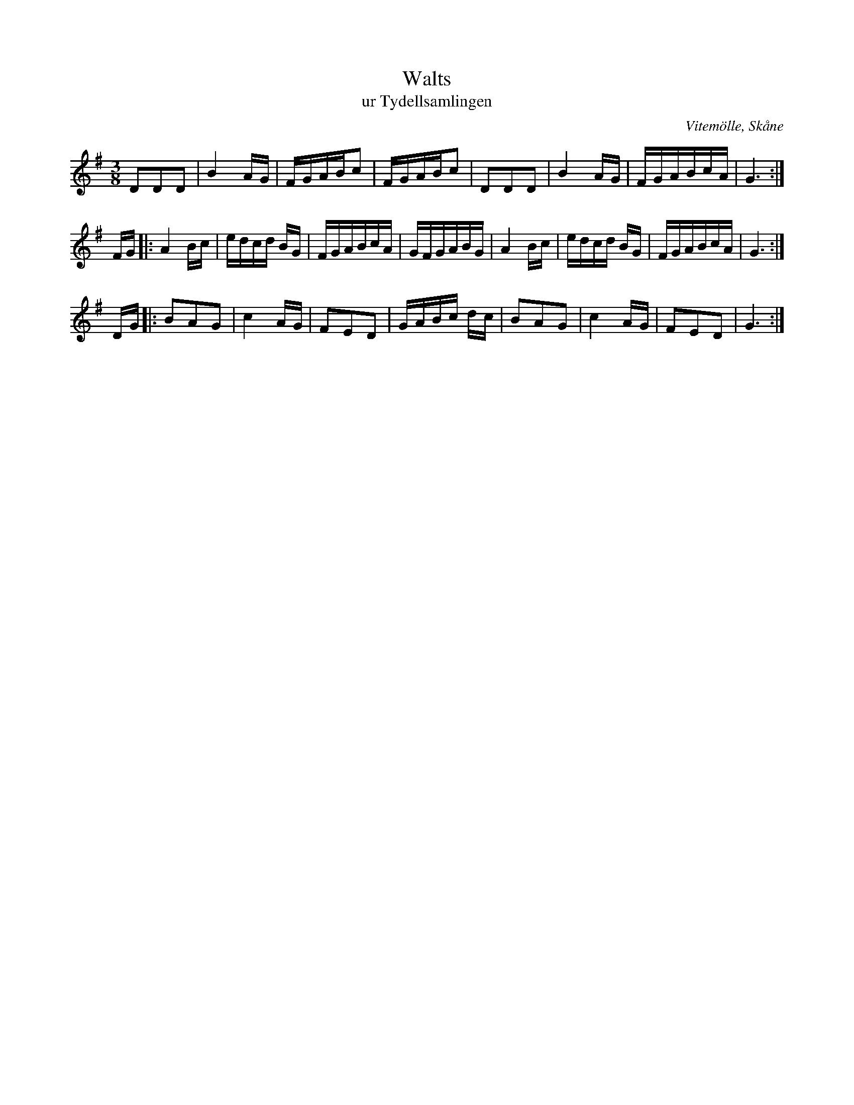 %%abc-charset utf-8

X:1
T:Walts
T:ur Tydellsamlingen
R:Vals
S:Ur manuskriptet 192.48 (även känt som Tydellsamlingen) från Vitemölle med omnejd.
O:Vitemölle, Skåne
B:Kulturens (i Lund) samlingar 192.48, häfte märkt "No 6".
Z:ABC-transkribering av Sven Midgren, (inkl. en några rytmiska gissningar)
M:3/8
L:1/8
K:G
DDD | B2 A/G/ | F/G/A/B/c | F/G/A/B/c | DDD | B2 A/G/ | F/G/A/B/c/A/ | G3 :|
F/G/ |: A2 B/c/ | e/d/c/d/ B/G/ | F/G/A/B/c/A/ | G/F/G/A/B/G/ | A2 B/c/ |  e/d/c/d/ B/G/ | F/G/A/B/c/A/ | G3 :|
D/G/ |: BAG | c2 A/G/ | FED | G/A/B/c/ d/c/ | BAG | c2 A/G/ | FED |G3 :|

